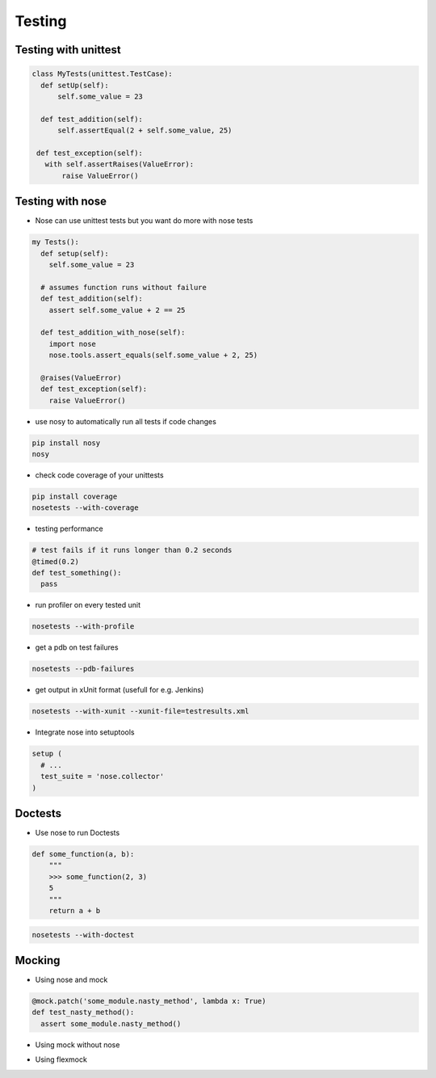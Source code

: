########
Testing
########

Testing with unittest
=====================

.. code-block:: Python

  class MyTests(unittest.TestCase):
    def setUp(self):
        self.some_value = 23

    def test_addition(self):
        self.assertEqual(2 + self.some_value, 25)

   def test_exception(self):
     with self.assertRaises(ValueError):
         raise ValueError()


Testing with nose
=================

* Nose can use unittest tests but you want do more with nose tests

.. code-block:: Python

  my Tests():
    def setup(self):
      self.some_value = 23

    # assumes function runs without failure
    def test_addition(self):
      assert self.some_value + 2 == 25

    def test_addition_with_nose(self):
      import nose
      nose.tools.assert_equals(self.some_value + 2, 25)

    @raises(ValueError)
    def test_exception(self):
      raise ValueError()


* use nosy to automatically run all tests if code changes

.. code-block:: bash

  pip install nosy
  nosy

* check code coverage of your unittests

.. code-block:: bash

  pip install coverage
  nosetests --with-coverage

* testing performance

.. code-block:: Python

  # test fails if it runs longer than 0.2 seconds
  @timed(0.2)
  def test_something():
    pass

* run profiler on every tested unit

.. code-block:: bash

  nosetests --with-profile


* get a pdb on test failures

.. code-block:: bash

  nosetests --pdb-failures

* get output in xUnit format (usefull for e.g. Jenkins)

.. code-block:: bash

  nosetests --with-xunit --xunit-file=testresults.xml

* Integrate nose into setuptools

.. code-block:: python

  setup (
    # ...
    test_suite = 'nose.collector'
  )


Doctests
========

* Use nose to run Doctests

.. code-block:: Python

  def some_function(a, b):
      """
      >>> some_function(2, 3)
      5
      """
      return a + b

.. code-block:: bash

  nosetests --with-doctest


Mocking
=======

* Using nose and mock

.. code-block:: Python

  @mock.patch('some_module.nasty_method', lambda x: True)
  def test_nasty_method():
    assert some_module.nasty_method()

* Using mock without nose

.. code-python:: Python

  from mock import Mock

  m = SomeModule()
  m.nasty_method = Mock(return_value=42)

* Using flexmock

.. code-python:: Python

  flexmock(SomeObject).should_receive('some_method').and_return('some', 'values')
